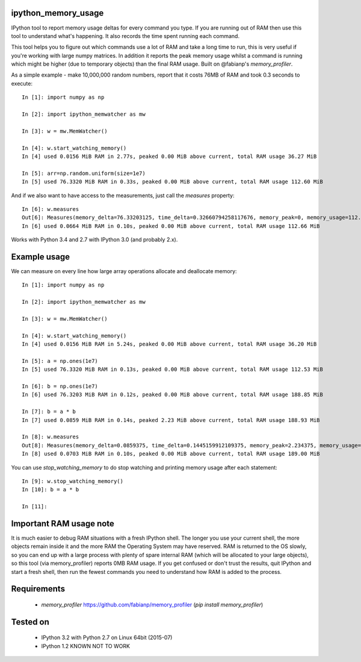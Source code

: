ipython_memory_usage
====================

IPython tool to report memory usage deltas for every command you
type. If you are running out of RAM then use this tool to understand
what's happening. It also records the time spent running each command.

This tool helps you to figure out which commands use a lot of RAM and
take a long time to run, this is very useful if you're working with
large numpy matrices. In addition it reports the peak memory usage
whilst a command is running which might be higher (due to temporary
objects) than the final RAM usage. Built on @fabianp's
`memory_profiler`.

As a simple example - make 10,000,000 random numbers, report that it
costs 76MB of RAM and took 0.3 seconds to execute::

  In [1]: import numpy as np

  In [2]: import ipython_memwatcher as mw

  In [3]: w = mw.MemWatcher()

  In [4]: w.start_watching_memory()
  In [4] used 0.0156 MiB RAM in 2.77s, peaked 0.00 MiB above current, total RAM usage 36.27 MiB

  In [5]: arr=np.random.uniform(size=1e7)
  In [5] used 76.3320 MiB RAM in 0.33s, peaked 0.00 MiB above current, total RAM usage 112.60 MiB

And if we also want to have access to the measurements, just call the
`measures` property::

  In [6]: w.measures
  Out[6]: Measures(memory_delta=76.33203125, time_delta=0.32660794258117676, memory_peak=0, memory_usage=112.59765625)
  In [6] used 0.0664 MiB RAM in 0.10s, peaked 0.00 MiB above current, total RAM usage 112.66 MiB

Works with Python 3.4 and 2.7 with IPython 3.0 (and probably 2.x).

.. Note: This work is strongly based on
  https://github.com/ianozsvald/ipython_memory_usage by Ian Ozsvald
  and adds basically a handier object interface and a `.measures`
  property for getting access to the actualy memory values. In the
  future `ipython_memwatcher` can merged back into
  `ipython_memory_usage`.

Example usage
=============

We can measure on every line how large array operations allocate and
deallocate memory::

  In [1]: import numpy as np

  In [2]: import ipython_memwatcher as mw

  In [3]: w = mw.MemWatcher()

  In [4]: w.start_watching_memory()
  In [4] used 0.0156 MiB RAM in 5.24s, peaked 0.00 MiB above current, total RAM usage 36.20 MiB

  In [5]: a = np.ones(1e7)
  In [5] used 76.3320 MiB RAM in 0.13s, peaked 0.00 MiB above current, total RAM usage 112.53 MiB

  In [6]: b = np.ones(1e7)
  In [6] used 76.3203 MiB RAM in 0.12s, peaked 0.00 MiB above current, total RAM usage 188.85 MiB

  In [7]: b = a * b
  In [7] used 0.0859 MiB RAM in 0.14s, peaked 2.23 MiB above current, total RAM usage 188.93 MiB

  In [8]: w.measures
  Out[8]: Measures(memory_delta=0.0859375, time_delta=0.1445159912109375, memory_peak=2.234375, memory_usage=188.93359375)
  In [8] used 0.0703 MiB RAM in 0.10s, peaked 0.00 MiB above current, total RAM usage 189.00 MiB

You can use `stop_watching_memory` to do stop watching and printing
memory usage after each statement::

  In [9]: w.stop_watching_memory()
  In [10]: b = a * b

  In [11]:

Important RAM usage note
========================

It is much easier to debug RAM situations with a fresh IPython
shell. The longer you use your current shell, the more objects remain
inside it and the more RAM the Operating System may have reserved. RAM
is returned to the OS slowly, so you can end up with a large process
with plenty of spare internal RAM (which will be allocated to your
large objects), so this tool (via memory_profiler) reports 0MB RAM
usage. If you get confused or don't trust the results, quit IPython
and start a fresh shell, then run the fewest commands you need to
understand how RAM is added to the process.

Requirements
============

 * `memory_profiler` https://github.com/fabianp/memory_profiler (`pip
   install memory_profiler`)

Tested on
=========

 * IPython 3.2 with Python 2.7 on Linux 64bit (2015-07)
 * IPython 1.2 KNOWN NOT TO WORK
